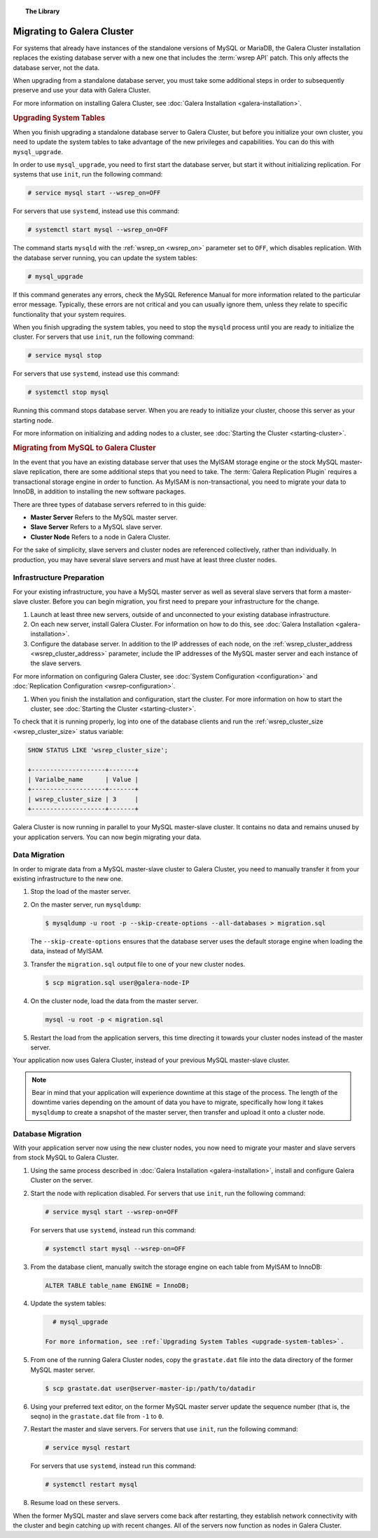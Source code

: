 .. topic:: The Library
   :name: left-margin

   .. cssclass:: no-bull

      - :doc:`Documentation <../../documentation/index>`
      - :doc:`Knowledge Base <../../kb/index>`

      .. cssclass:: no-bull-sub

         - :doc:`Troubleshooting <../../kb/trouble/index>`
         - :doc:`Best Practices <../../kb/best/index>`

      - :doc:`FAQ <../../faq>`
      - :doc:`Training <../index>`

      .. cssclass:: no-bull-sub

         - :doc:`Tutorial Articles <./index>`
         - :doc:`Training Videos <../videos/index>`

      .. cssclass:: bull-head

         Related Documents

      - :ref:`wsrep_on <wsrep_on>`
      - :ref:`wsrep_cluster_address <wsrep_cluster_address>`
      - :ref:`wsrep_cluster_size <wsrep_cluster_size>`
      - :ref:`Upgrading System Tables <upgrade-system-tables>`

      .. cssclass:: bull-head

         Related Articles

      - :doc:`Galera Installation <galera-installation>`
      - :doc:`Starting the Cluster <starting-cluster>`
      - :doc:`System Configuration <configuration>`
      - :doc:`Replication Configuration <wsrep-configuration>`


.. cssclass:: tutorial-article
.. _`migration`:

============================
Migrating to Galera Cluster
============================

.. rst-class:: list-stats

   Length: xxx words; Published: October 20, 2014; Topic: General; Level: Beginner

For systems that already have instances of the standalone versions of MySQL or MariaDB, the Galera Cluster installation replaces the existing database server with a new one that includes the :term:`wsrep API` patch.  This only affects the database server, not the data.

When upgrading from a standalone database server, you must take some additional steps in order to subsequently preserve and use your data with Galera Cluster.

For more information on installing Galera Cluster, see :doc:`Galera Installation <galera-installation>`.


.. _`upgrade-system-tables`:
.. rubric:: Upgrading System Tables
   :class: rubric-1

When you finish upgrading a standalone database server to Galera Cluster, but before you initialize your own cluster, you need to update the system tables to take advantage of the new privileges and capabilities.  You can do this with ``mysql_upgrade``.

In order to use ``mysql_upgrade``, you need to first start the database server, but start it without initializing replication.  For systems that use ``init``, run the following command:

.. code-block:: console

   # service mysql start --wsrep_on=OFF

For servers that use ``systemd``, instead use this command:

.. code-block:: console

   # systemctl start mysql --wsrep_on=OFF

The command starts ``mysqld`` with the :ref:`wsrep_on <wsrep_on>` parameter set to ``OFF``, which disables replication.  With the database server running, you can update the system tables:

.. code-block:: console

   # mysql_upgrade

If this command generates any errors, check the MySQL Reference Manual for more information related to the particular error message.  Typically, these errors are not critical and you can usually ignore them, unless they relate to specific functionality that your system requires.

When you finish upgrading the system tables, you need to stop the ``mysqld`` process until you are ready to initialize the cluster.  For servers that use ``init``, run the following command:

.. code-block:: console

   # service mysql stop

For servers that use ``systemd``, instead use this command:

.. code-block:: console

   # systemctl stop mysql

Running this command stops database server.  When you are ready to initialize your cluster, choose this server as your starting node.

For more information on initializing and adding nodes to a cluster, see :doc:`Starting the Cluster <starting-cluster>`.


.. _`migrating-mysql-galera`:
.. rubric:: Migrating from MySQL to Galera Cluster
   :class: rubric-1

In the event that you have an existing database server that uses the MyISAM storage engine or the stock MySQL master-slave replication, there are some additional steps that you need to take.  The :term:`Galera Replication Plugin` requires a transactional storage engine in order to function.  As MyISAM is non-transactional, you need to migrate your data to InnoDB, in addition to installing the new software packages.

There are three types of database servers referred to in this guide:

- **Master Server** Refers to the MySQL master server.
- **Slave Server**  Refers to a MySQL slave server.
- **Cluster Node** Refers to a node in Galera Cluster.

For the sake of simplicity, slave servers and cluster nodes are referenced collectively, rather than individually.  In production, you may have several slave servers and must have at least three cluster nodes.


.. _`migrate-infrastructure`:

^^^^^^^^^^^^^^^^^^^^^^^^^^^^^^
Infrastructure Preparation
^^^^^^^^^^^^^^^^^^^^^^^^^^^^^^

For your existing infrastructure, you have a MySQL master server as well as several slave servers that form a master-slave cluster.  Before you can begin migration, you first need to prepare your infrastructure for the change.

#. Launch at least three new servers, outside of and unconnected to your existing database infrastructure.

#. On each new server, install Galera Cluster.  For information on how to do this, see :doc:`Galera Installation <galera-installation>`.

#. Configure the database server.  In addition to the IP addresses of each node, on the :ref:`wsrep_cluster_address <wsrep_cluster_address>` parameter, include the IP addresses of the MySQL master server and each instance of the slave servers.

For more information on configuring Galera Cluster, see :doc:`System Configuration <configuration>` and :doc:`Replication Configuration <wsrep-configuration>`.

#. When you finish the installation and configuration, start the cluster.  For more information on how to start the cluster, see :doc:`Starting the Cluster <starting-cluster>`.

To check that it is running properly, log into one of the database clients and run the :ref:`wsrep_cluster_size <wsrep_cluster_size>` status variable:

.. code-block:: mysql

   SHOW STATUS LIKE 'wsrep_cluster_size';

   +--------------------+-------+
   | Varialbe_name      | Value |
   +--------------------+-------+
   | wsrep_cluster_size | 3     |
   +--------------------+-------+

Galera Cluster is now running in parallel to your MySQL master-slave cluster.  It contains no data and remains unused by your application servers.  You can now begin migrating your data.


.. _`migrate-data`:

^^^^^^^^^^^^^^^^^^^
Data Migration
^^^^^^^^^^^^^^^^^^^

In order to migrate data from a MySQL master-slave cluster to Galera Cluster, you need to manually transfer it from your existing infrastructure to the new one.

#. Stop the load of the master server.

#. On the master server, run ``mysqldump``:

   .. code-block:: console

      $ mysqldump -u root -p --skip-create-options --all-databases > migration.sql

   The ``--skip-create-options`` ensures that the database server uses the default storage engine when loading the data, instead of MyISAM.

#. Transfer the ``migration.sql`` output file to one of your new cluster nodes.

   .. code-block:: console

      $ scp migration.sql user@galera-node-IP

#. On the cluster node, load the data from the master server.

   .. code-block:: console

      mysql -u root -p < migration.sql

#. Restart the load from the application servers, this time directing it towards your cluster nodes instead of the master server.

Your application now uses Galera Cluster, instead of your previous MySQL master-slave cluster.

.. note:: Bear in mind that your application will experience downtime at this stage of the process.  The length of the downtime varies depending on the amount of data you have to migrate, specifically how long it takes ``mysqldump`` to create a snapshot of the master server, then transfer and upload it onto a cluster node.


.. _`migrate-db`:

^^^^^^^^^^^^^^^^^^^^
Database Migration
^^^^^^^^^^^^^^^^^^^^

With your application server now using the new cluster nodes, you now need to migrate your master and slave servers from stock MySQL to Galera Cluster.

#. Using the same process described in :doc:`Galera Installation <galera-installation>`, install and configure Galera Cluster on the server.

#. Start the node with replication disabled.  For servers that use ``init``, run the following command:

   .. code-block:: console

      # service mysql start --wsrep-on=OFF

   For servers that use ``systemd``, instead run this command:

   .. code-block:: console

      # systemctl start mysql --wsrep-on=OFF

#. From the database client, manually switch the storage engine on each table from MyISAM to InnoDB:

   .. code-block:: mysql

      ALTER TABLE table_name ENGINE = InnoDB;

#. Update the system tables:

   .. code-block:: console

      # mysql_upgrade

    For more information, see :ref:`Upgrading System Tables <upgrade-system-tables>`.

#. From one of the running Galera Cluster nodes, copy the ``grastate.dat`` file into the data directory of the former MySQL master server.

   .. code-block:: console

      $ scp grastate.dat user@server-master-ip:/path/to/datadir

#. Using your preferred text editor, on the former MySQL master server update the sequence number (that is, the seqno) in the ``grastate.dat`` file from ``-1`` to ``0``.

#. Restart the master and slave servers.  For servers that use ``init``, run the following command:

   .. code-block:: console

      # service mysql restart

   For servers that use ``systemd``, instead run this command:

   .. code-block:: console

      # systemctl restart mysql

#. Resume load on these servers.

When the former MySQL master and slave servers come back after restarting, they establish network connectivity with the cluster and begin catching up with recent changes.  All of the servers now function as nodes in Galera Cluster.
